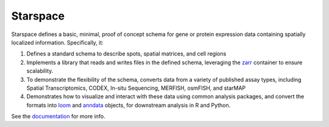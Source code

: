 Starspace
=========

.. image:: https://readthedocs.org/projects/starspace/badge/?version=latest
  :target: https://starspace.readthedocs.io/en/latest/?badge=latest
  :alt: Documentation Status

.. image:: https://travis-ci.com/chanzuckerberg/spatial-warehouse.svg?branch=master
  :target: https://travis-ci.com/chanzuckerberg/spatial-warehouse

Starspace defines a basic, minimal, proof of concept schema for gene or protein expression data
containing spatially localized information. Specifically, it:

1. Defines a standard schema to describe spots, spatial matrices, and cell regions
2. Implements a library that reads and writes files in the defined schema, leveraging the `zarr`_
   container to ensure scalability.
3. To demonstrate the flexibility of the schema, converts data from a variety of published assay
   types, including Spatial Transcriptomics, CODEX, In-situ Sequencing, MERFISH, osmFISH, and
   starMAP
4. Demonstrates how to visualize and interact with these data using common analysis packages, and
   convert the formats into `loom`_ and `anndata`_ objects, for downstream analysis in R and
   Python.
  
See the documentation_ for more info. 

.. _documentation: http://starspace.rtfd.io/

.. _zarr: https://zarr.readthedocs.io/en/stable/
.. _loom: https://linnarssonlab.org/loompy/
.. _anndata: https://anndata.readthedocs.io/en/stable/
